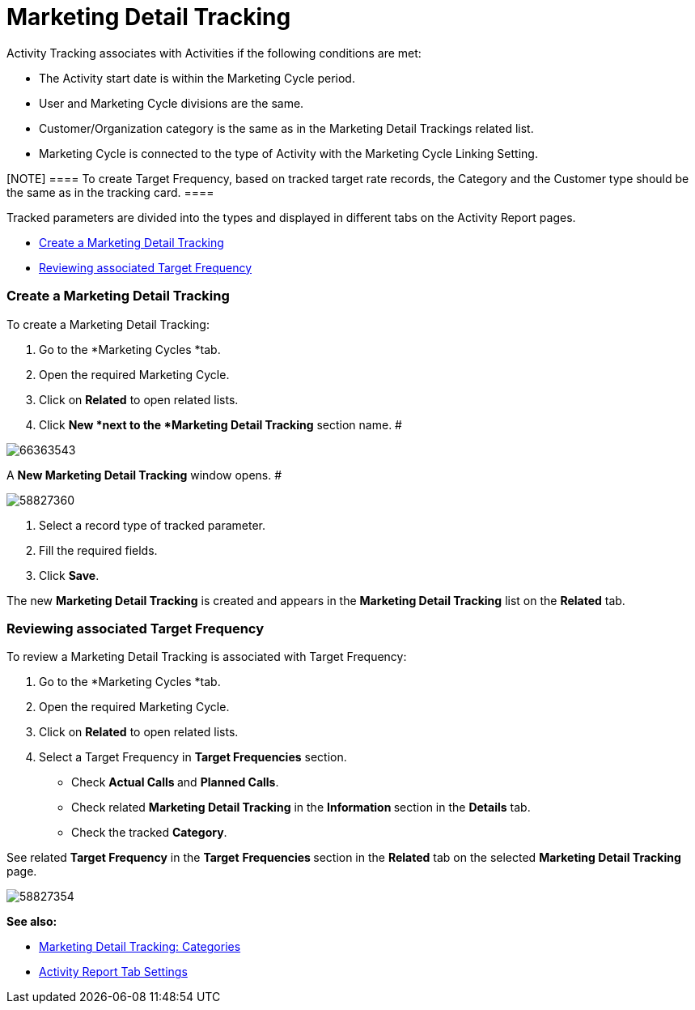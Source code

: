 = Marketing Detail Tracking

Activity Tracking associates with Activities if the following conditions
are met:

* The Activity start date is within the Marketing Cycle period.
* User and Marketing Cycle divisions are the same.
* Customer/Organization category is the same as in the Marketing Detail
Trackings related list.
* Marketing Cycle is connected to the type of Activity with the
Marketing Cycle Linking Setting.

[NOTE] ==== To create Target Frequency, based on tracked target
rate records, the Category and the Customer type should be the same as
in the tracking card. ====

Tracked parameters are divided into the types and displayed in different
tabs on the Activity Report pages.

* xref:admin-guide/targeting-and-marketing-cycle/configuring-targeting-and-marketing-cycles/managing-marketing-cycle/marketing-detail-tracking/index#MarketingDetailTracking-CreateaMarketingDetailTracking[Create
a Marketing Detail Tracking]
* xref:admin-guide/targeting-and-marketing-cycle/configuring-targeting-and-marketing-cycles/managing-marketing-cycle/marketing-detail-tracking/index#MarketingDetailTracking-ReviewingassociatedTargetFrequency[Reviewing
associated Target Frequency ]

[[MarketingDetailTracking-CreateaMarketingDetailTracking]]
=== Create a Marketing Detail Tracking

To create a Marketing Detail Tracking:

. Go to the *Marketing Cycles *tab.
. Open the required Marketing Cycle.
. Click on *Related* to open related lists.
. Click *New *next to the *Marketing Detail Tracking* section name.
#

image:66363543.jpg[]



A *New Marketing Detail Tracking* window opens.
#

image:58827360.png[]


. Select a record type of tracked parameter.
. Fill the required fields.
. Click *Save*.

The new *Marketing Detail Tracking* is created and appears in the
*Marketing Detail Tracking* list on the *Related* tab.

[[MarketingDetailTracking-ReviewingassociatedTargetFrequency]]
=== Reviewing associated Target Frequency

To review a Marketing Detail Tracking is associated with Target
Frequency:

. Go to the *Marketing Cycles *tab.
. Open the required Marketing Cycle.
. Click on *Related* to open related lists.
. Select a Target Frequency in *Target Frequencies* section.
* Check **Actual Calls **and *Planned Calls*.
* Check related *Marketing Detail Tracking* in
the **Information **section in the *Details* tab.
* Check the tracked *Category*.



See related *Target Frequency* in the *Target* *Frequencies*** **section
in the *Related* tab on the selected *Marketing Detail Tracking* page.

image:58827354.png[]



*See also:*

* xref:marketing-detail-tracking-categories[Marketing Detail
Tracking: Categories]
* xref:activity-report-tab-settings[Activity Report Tab Settings]
